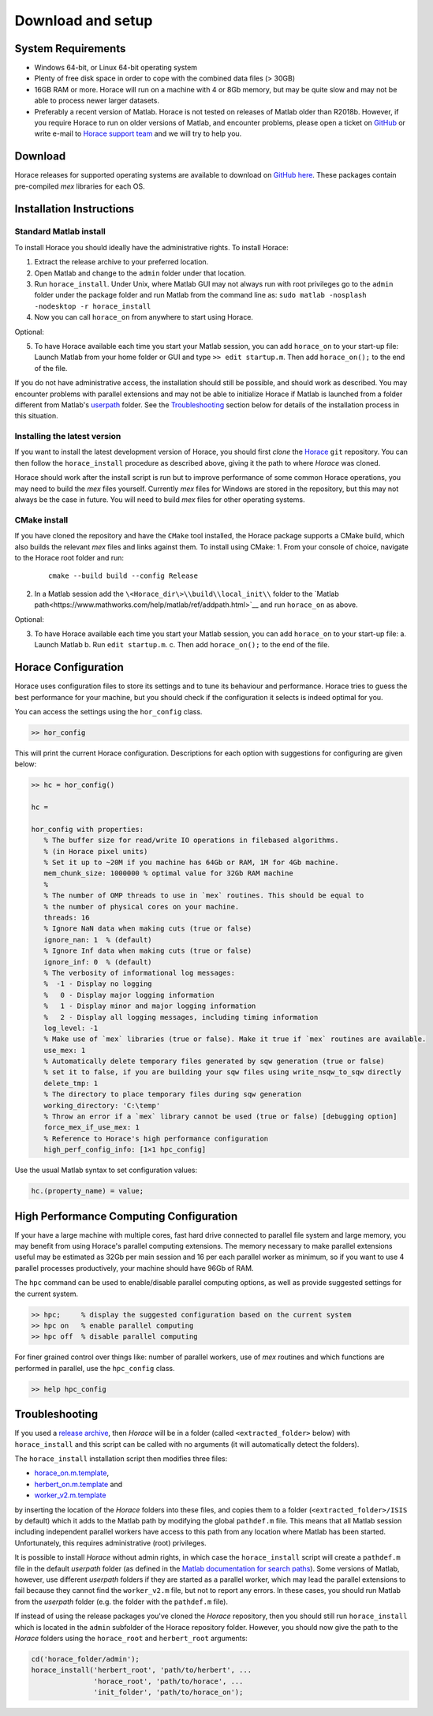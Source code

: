 ####################
 Download and setup
####################

*********************
 System Requirements
*********************

-  Windows 64-bit, or Linux 64-bit operating system

-  Plenty of free disk space in order to cope with the combined data files (> 30GB)

-  16GB RAM or more. Horace will run on a machine with 4 or 8Gb memory,
   but may be quite slow and may not be able to process newer larger datasets.

-  Preferably a recent version of Matlab.
   Horace is not tested on releases of Matlab older than R2018b.
   However, if you require Horace to run on older versions of Matlab,
   and encounter problems, please open a ticket on
   `GitHub <https://github.com/pace-neutrons/Horace/issues>`__
   or write e-mail to `Horace support team <mailto:HoraceHelp@stfc.ac.uk>`__
   and we will try to help you.

**********
 Download
**********

Horace releases for supported operating systems are available to download on
`GitHub here <https://github.com/pace-neutrons/Horace/releases>`__.
These packages contain pre-compiled `mex` libraries for each OS.

***************************
 Installation Instructions
***************************

Standard Matlab install
-----------------------

To install Horace you should ideally have the administrative rights. To
install Horace:

1. Extract the release archive to your preferred location.
2. Open Matlab and change to the ``admin`` folder under that location.
3. Run ``horace_install``.
   Under Unix, where Matlab GUI may not always run with root privileges
   go to the ``admin`` folder under the package folder and run Matlab
   from the command line as: ``sudo matlab -nosplash -nodesktop -r horace_install``
4. Now you can call ``horace_on`` from anywhere to start using Horace.

Optional:

5. To have Horace available each time you start your Matlab session,
   you can add ``horace_on`` to your start-up file:
   Launch Matlab from your home folder or GUI and type ``>> edit startup.m``.
   Then add ``horace_on();`` to the end of the file.

If you do not have administrative access, the installation should still be possible, and should work as described. You
may encounter problems with parallel extensions and may not be able to initialize Horace if Matlab is launched from a
folder different from Matlab's `userpath <https://uk.mathworks.com/help/matlab/ref/userpath.html>`__ folder.  See the
`Troubleshooting`_ section below for details of the installation process in this situation.

Installing the latest version
-----------------------------

If you want to install the latest development version of Horace, you should first *clone* the `Horace
<https://github.com/pace-neutrons/Horace>`__ ``git`` repository. You can then follow the ``horace_install`` procedure as
described above, giving it the path to where `Horace` was cloned.

Horace should work after the install script is run but to improve performance of some common Horace operations, you may
need to build the `mex` files yourself.  Currently `mex` files for Windows are stored in the repository, but this may
not always be the case in future.  You will need to build `mex` files for other operating systems.

CMake install
-------------

If you have cloned the repository and have the ``CMake`` tool installed, the Horace package supports a CMake build, which also builds the relevant `mex` files and links against them. To install using CMake:
1. From your console of choice, navigate to the Horace root folder and run:

   ::

      cmake --build build --config Release

2. In a Matlab session add the ``\<Horace_dir\>\\build\\local_init\\`` folder to the `Matlab path<https://www.mathworks.com/help/matlab/ref/addpath.html>`__ and run ``horace_on`` as above.

Optional:

3. To have Horace available each time you start your Matlab session,
   you can add ``horace_on`` to your start-up file:
   a. Launch Matlab
   b. Run ``edit startup.m``.
   c. Then add ``horace_on();`` to the end of the file.

**********************
 Horace Configuration
**********************

Horace uses configuration files to store its settings and to tune its behaviour and performance.
Horace tries to guess the best performance for your machine, but you should check if the configuration
it selects is indeed optimal for you.

You can access the settings using the ``hor_config`` class.

.. code-block:: matlab

   >> hor_config

This will print the current Horace configuration.
Descriptions for each option with suggestions for configuring are given below:

.. code-block:: matlab

   >> hc = hor_config()

   hc =

   hor_config with properties:
      % The buffer size for read/write IO operations in filebased algorithms.
      % (in Horace pixel units)
      % Set it up to ~20M if you machine has 64Gb or RAM, 1M for 4Gb machine.
      mem_chunk_size: 1000000 % optimal value for 32Gb RAM machine
      %
      % The number of OMP threads to use in `mex` routines. This should be equal to
      % the number of physical cores on your machine.
      threads: 16
      % Ignore NaN data when making cuts (true or false)
      ignore_nan: 1  % (default)
      % Ignore Inf data when making cuts (true or false)
      ignore_inf: 0  % (default)
      % The verbosity of informational log messages:
      %  -1 - Display no logging
      %   0 - Display major logging information
      %   1 - Display minor and major logging information
      %   2 - Display all logging messages, including timing information
      log_level: -1
      % Make use of `mex` libraries (true or false). Make it true if `mex` routines are available.
      use_mex: 1
      % Automatically delete temporary files generated by sqw generation (true or false)
      % set it to false, if you are building your sqw files using write_nsqw_to_sqw directly
      delete_tmp: 1
      % The directory to place temporary files during sqw generation
      working_directory: 'C:\temp'
      % Throw an error if a `mex` library cannot be used (true or false) [debugging option]
      force_mex_if_use_mex: 1
      % Reference to Horace's high performance configuration
      high_perf_config_info: [1×1 hpc_config]

Use the usual Matlab syntax to set configuration values:

.. code-block:: matlab

   hc.(property_name) = value;

******************************************
 High Performance Computing Configuration
******************************************

If your have a large machine with multiple cores, fast hard drive connected to parallel file system and large memory,
you may benefit from using Horace's parallel computing extensions.
The memory necessary to make parallel extensions useful may be estimated as 32Gb per main session
and 16 per each parallel worker as minimum, so if you want to use 4 parallel processes productively,
your machine should have 96Gb of RAM.

The ``hpc`` command can be used to enable/disable parallel computing options,
as well as provide suggested settings for the current system.

.. code-block:: matlab

   >> hpc;     % display the suggested configuration based on the current system
   >> hpc on   % enable parallel computing
   >> hpc off  % disable parallel computing


For finer grained control over things like: number of parallel workers,
use of `mex` routines and which functions are performed in parallel,
use the ``hpc_config`` class.

.. code-block:: matlab

   >> help hpc_config


*****************
 Troubleshooting
*****************

If you used a `release archive <https://github.com/pace-neutrons/Horace/releases>`__, then `Horace` will be in a folder
(called ``<extracted_folder>`` below) with ``horace_install`` and this script can be called with no arguments (it will
automatically detect the folders).

The ``horace_install`` installation script then modifies three files:

- `horace_on.m.template <https://github.com/pace-neutrons/Horace/blob/master/admin/horace_on.m.template>`__,
- `herbert_on.m.template <https://github.com/pace-neutrons/Herbert/blob/master/admin/herbert_on.m.template>`__ and
- `worker_v2.m.template <https://github.com/pace-neutrons/Horace/blob/master/admin/worker_v2.m.template>`__

by inserting the location of the `Horace` folders into these files, and copies them to a folder
(``<extracted_folder>/ISIS`` by default) which it adds to the Matlab path by modifying the global ``pathdef.m`` file.
This means that all Matlab session including independent parallel workers have access to this path from any location
where Matlab has been started.  Unfortunately, this requires administrative (root) privileges.

It is possible to install `Horace` without admin rights, in which case the ``horace_install`` script will create a
``pathdef.m`` file in the default `userpath` folder (as defined in the `Matlab documentation for search paths
<https://uk.mathworks.com/help/matlab/matlab_env/what-is-the-matlab-search-path.html>`__).  Some versions of Matlab,
however, use different `userpath` folders if they are started as a parallel worker, which may lead the parallel
extensions to fail because they cannot find the ``worker_v2.m`` file, but not to report any errors.  In these cases, you
should run Matlab from the `userpath` folder (e.g. the folder with the ``pathdef.m`` file).

If instead of using the release packages you've cloned the `Horace` repository, then you should still run
``horace_install`` which is located in the ``admin`` subfolder of the Horace repository folder.  However, you should now
give the path to the `Horace` folders using the ``horace_root`` and ``herbert_root`` arguments:

.. code-block:: matlab

   cd('horace_folder/admin');
   horace_install('herbert_root', 'path/to/herbert', ...
                  'horace_root', 'path/to/horace', ...
                  'init_folder', 'path/to/horace_on');
